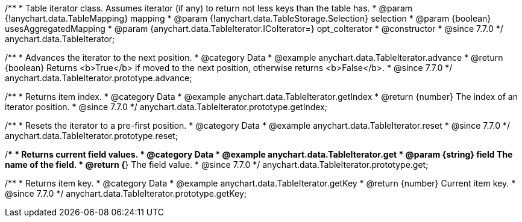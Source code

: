 /**
 * Table iterator class. Assumes iterator (if any) to return not less keys than the table has.
 * @param {!anychart.data.TableMapping} mapping
 * @param {!anychart.data.TableStorage.Selection} selection
 * @param {boolean} usesAggregatedMapping
 * @param {anychart.data.TableIterator.ICoIterator=} opt_coIterator
 * @constructor
 * @since 7.7.0
 */
anychart.data.TableIterator;


//----------------------------------------------------------------------------------------------------------------------
//
//  anychart.data.TableIterator.prototype.advance
//
//----------------------------------------------------------------------------------------------------------------------

/**
 * Advances the iterator to the next position.
 * @category Data
 * @example anychart.data.TableIterator.advance
 * @return {boolean} Returns <b>True</b> if moved to the next position, otherwise returns <b>False</b>.
 * @since 7.7.0
 */
anychart.data.TableIterator.prototype.advance;


//----------------------------------------------------------------------------------------------------------------------
//
//  anychart.data.TableIterator.prototype.getIndex
//
//----------------------------------------------------------------------------------------------------------------------

/**
 * Returns item index.
 * @category Data
 * @example anychart.data.TableIterator.getIndex
 * @return {number} The index of an iterator position.
 * @since 7.7.0
 */
anychart.data.TableIterator.prototype.getIndex;


//----------------------------------------------------------------------------------------------------------------------
//
//  anychart.data.TableIterator.prototype.reset
//
//----------------------------------------------------------------------------------------------------------------------

/**
 * Resets the iterator to a pre-first position.
 * @category Data
 * @example anychart.data.TableIterator.reset
 * @since 7.7.0
 */
anychart.data.TableIterator.prototype.reset;


//----------------------------------------------------------------------------------------------------------------------
//
//  anychart.data.TableIterator.prototype.get
//
//----------------------------------------------------------------------------------------------------------------------

/**
 * Returns current field values.
 * @category Data
 * @example anychart.data.TableIterator.get
 * @param {string} field The name of the field.
 * @return {*} The field value.
 * @since 7.7.0
 */
anychart.data.TableIterator.prototype.get;


//----------------------------------------------------------------------------------------------------------------------
//
//  anychart.data.TableIterator.prototype.getKey
//
//----------------------------------------------------------------------------------------------------------------------

/**
 * Returns item key.
 * @category Data
 * @example anychart.data.TableIterator.getKey
 * @return {number} Current item key.
 * @since 7.7.0
 */
anychart.data.TableIterator.prototype.getKey;

